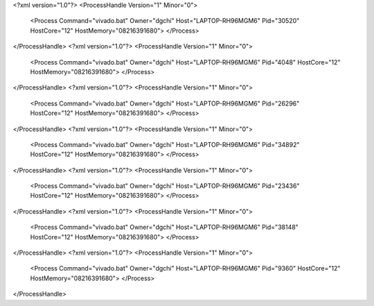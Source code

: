 <?xml version="1.0"?>
<ProcessHandle Version="1" Minor="0">
    <Process Command="vivado.bat" Owner="dgchi" Host="LAPTOP-RH96MGM6" Pid="30520" HostCore="12" HostMemory="08216391680">
    </Process>
</ProcessHandle>
<?xml version="1.0"?>
<ProcessHandle Version="1" Minor="0">
    <Process Command="vivado.bat" Owner="dgchi" Host="LAPTOP-RH96MGM6" Pid="4048" HostCore="12" HostMemory="08216391680">
    </Process>
</ProcessHandle>
<?xml version="1.0"?>
<ProcessHandle Version="1" Minor="0">
    <Process Command="vivado.bat" Owner="dgchi" Host="LAPTOP-RH96MGM6" Pid="26296" HostCore="12" HostMemory="08216391680">
    </Process>
</ProcessHandle>
<?xml version="1.0"?>
<ProcessHandle Version="1" Minor="0">
    <Process Command="vivado.bat" Owner="dgchi" Host="LAPTOP-RH96MGM6" Pid="34892" HostCore="12" HostMemory="08216391680">
    </Process>
</ProcessHandle>
<?xml version="1.0"?>
<ProcessHandle Version="1" Minor="0">
    <Process Command="vivado.bat" Owner="dgchi" Host="LAPTOP-RH96MGM6" Pid="23436" HostCore="12" HostMemory="08216391680">
    </Process>
</ProcessHandle>
<?xml version="1.0"?>
<ProcessHandle Version="1" Minor="0">
    <Process Command="vivado.bat" Owner="dgchi" Host="LAPTOP-RH96MGM6" Pid="38148" HostCore="12" HostMemory="08216391680">
    </Process>
</ProcessHandle>
<?xml version="1.0"?>
<ProcessHandle Version="1" Minor="0">
    <Process Command="vivado.bat" Owner="dgchi" Host="LAPTOP-RH96MGM6" Pid="9360" HostCore="12" HostMemory="08216391680">
    </Process>
</ProcessHandle>
